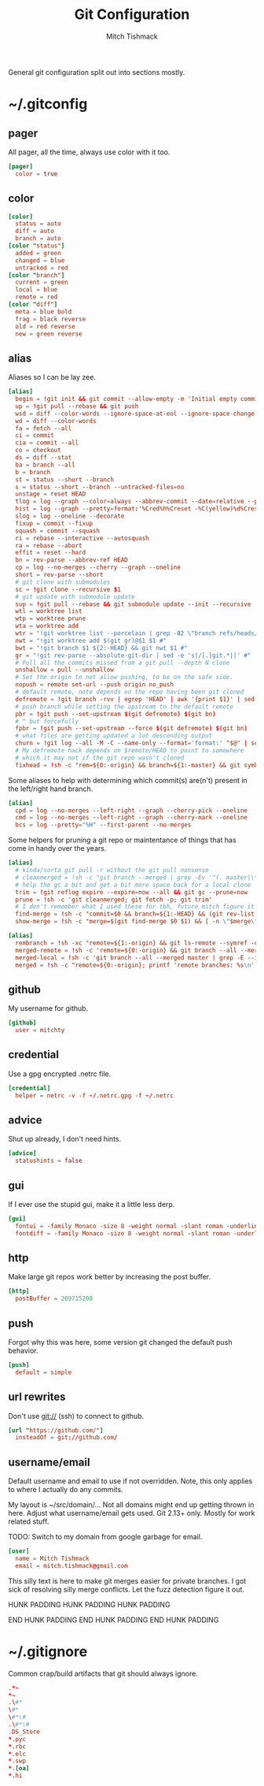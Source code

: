 #+TITLE: Git Configuration
#+AUTHOR: Mitch Tishmack
#+STARTUP: hidestars
#+STARTUP: odd
#+BABEL: :cache yes
#+PROPERTY: header-args :cache yes
#+PROPERTY: header-args :padline no
#+PROPERTY: header-args :mkdirp yes
#+PROPERTY: header-args :comments no
#+PROPERTY: header-args :replace yes

General git configuration split out into sections mostly.

* ~/.gitconfig
** pager

All pager, all the time, always use color with it too.

#+BEGIN_SRC conf :tangle (tangle/file ".gitconfig" (bound-and-true-p git-p))
  [pager]
    color = true
#+END_SRC

** color

#+BEGIN_SRC conf :tangle (tangle/file ".gitconfig" (bound-and-true-p git-p))
  [color]
    status = auto
    diff = auto
    branch = auto
  [color "status"]
    added = green
    changed = blue
    untracked = red
  [color "branch"]
    current = green
    local = blue
    remote = red
  [color "diff"]
    meta = blue bold
    frag = black reverse
    old = red reverse
    new = green reverse
#+END_SRC
** alias

Aliases so I can be lay zee.

#+BEGIN_SRC conf :tangle (tangle/file ".gitconfig" (bound-and-true-p git-p))
  [alias]
    begin = !git init && git commit --allow-empty -m 'Initial empty commit'
    up = !git pull --rebase && git push
    wsd = diff --color-words --ignore-space-at-eol --ignore-space-change --ignore-all-space
    wd = diff --color-words
    fa = fetch --all
    ci = commit
    cia = commit --all
    co = checkout
    ds = diff --stat
    ba = branch --all
    b = branch
    st = status --short --branch
    s = status --short --branch --untracked-files=no
    unstage = reset HEAD
    tlog = log --graph --color=always --abbrev-commit --date=relative --pretty=oneline
    hist = log --graph --pretty=format:'%Cred%h%Creset -%C(yellow)%d%Creset %s %Cgreen(%cr) %C(bold blue)<%an>%Creset' --abbrev-commit --date=relative
    slog = log --oneline --decorate
    fixup = commit --fixup
    squash = commit --squash
    ri = rebase --interactive --autosquash
    ra = rebase --abort
    effit = reset --hard
    bn = rev-parse --abbrev-ref HEAD
    cp = log --no-merges --cherry --graph --oneline
    short = rev-parse --short
    # git clone with submodules
    sc = !git clone --recursive $1
    # git update with submodule update
    sup = !git pull --rebase && git submodule update --init --recursive
    wtl = worktree list
    wtp = worktree prune
    wta = worktree add
    wtr = "!git worktree list --porcelain | grep -B2 \"branch refs/heads/$1\" | head -n1 | sed -e 's|worktree ||' #"
    nwt = "!git worktree add $(git gr)@$1 $1 #"
    bwt = "!git branch $1 ${2:-HEAD} && git nwt $1 #"
    gr = "!git rev-parse --absolute-git-dir | sed -e 's|/[.]git.*||' #"
    # Pull all the commits missed from a git pull --depth N clone
    unshallow = pull --unshallow
    # Set the origin to not allow pushing, to be on the safe side.
    nopush = remote set-url --push origin no_push
    # default remote, note depends on the repo having been git cloned
    defremote = !git branch -rvv | egrep 'HEAD' | awk '{print $1}' | sed -e 's|/HEAD||g'
    # push branch while setting the upstream to the default remote
    pbr = !git push --set-upstream $(git defremote) $(git bn)
    # ^ but forcefully
    fpbr = !git push --set-upstream --force $(git defremote) $(git bn)
    # what files are getting updated a lot descending output
    churn = !git log --all -M -C --name-only --format='format:' "$@" | sort | grep -v '^$' | uniq -c | sort -r | awk 'BEGIN {print "count,file"} {print $1 "," $2}' | grep -Ev '^\\s+$'
    # My defremote hack depends on $remote/HEAD to point to somewhere
    # which it may not if the git repo wasn't cloned
    fixhead = !sh -c "rem=${0:-origin} && branch=${1:-master} && git symbolic-ref refs/remotes/$rem/HEAD refs/remotes/$rem/${branch}"
#+END_SRC

Some aliases to help with determining which commit(s) are(n't) present in the
left/right hand branch.

#+BEGIN_SRC conf :tangle (tangle/file ".gitconfig" (bound-and-true-p git-p))
  [alias]
    cpd = log --no-merges --left-right --graph --cherry-pick --oneline
    cmd = log --no-merges --left-right --graph --cherry-mark --oneline
    bcs = log --pretty="%H" --first-parent --no-merges
#+END_SRC

Some helpers for pruning a git repo or maintentance of things that has come in
handy over the years.

#+BEGIN_SRC conf :tangle (tangle/file ".gitconfig" (bound-and-true-p git-p))
  [alias]
    # kinda/sorta git pull -r without the git pull nonsense
    # cleanmerged = !sh -c "git branch --merged | grep -Ev '^(. master|\*)' | xargs -n1 git branch -d"
    # help the gc a bit and get a bit more space back for a local clone
    trim = !git reflog expire --expire=now --all && git gc --prune=now
    prune = !sh -c 'git cleanmerged; git fetch -p; git trim'
    # I don't remember what I used these for tbh, future mitch figure it out.
    find-merge = !sh -c "commit=$0 && branch=${1:-HEAD} && (git rev-list $commit..$branch --ancestry-path | cat -n; git rev-list $commit..$branch --first-parent | cat -n) | sort -k2 | uniq -f1 -d | sort -n | tail -1 | cut -f2"
    show-merge = !sh -c "merge=$(git find-merge $0 $1) && [ -n \"$merge\" ] && git show $merge"
#+END_SRC

#+BEGIN_SRC conf :tangle (tangle/file ".gitconfig" (bound-and-true-p git-p))
  [alias]
    rembranch = !sh -xc "remote=${1:-origin} && git ls-remote --symref -q $remote HEAD | head -n1 | awk '{print $2}' | sed -e 's|refs/heads/||'"
    merged-remote = !sh -c 'remote=${0:-origin} && git branch --all --merged remotes/$remote/master | grep remotes/$remote | grep -E --invert-match \"(master|HEAD)\" | cut -d \"/\" -f 3-'
    merged-local = !sh -c 'git branch --all --merged master | grep -E --invert-match \"(master|HEAD|remotes/)\" | cut -b 3-'
    merged = !sh -c "remote=${0:-origin}; printf 'remote branches: %s\n' $remote >&2; git merged-remote $remote; printf 'local branches\n' >&2 && git merged-local"
#+END_SRC

** github

My username for github.

#+BEGIN_SRC conf :tangle (tangle/file ".gitconfig" (bound-and-true-p git-p))
  [github]
    user = mitchty
#+END_SRC

** credential

Use a gpg encrypted .netrc file.

#+BEGIN_SRC conf :tangle (tangle/file ".gitconfig" (bound-and-true-p git-p))
  [credential]
    helper = netrc -v -f ~/.netrc.gpg -f ~/.netrc
#+END_SRC

** advice

Shut up already, I don't need hints.

#+BEGIN_SRC conf :tangle (tangle/file ".gitconfig" (bound-and-true-p git-p))
  [advice]
    statushints = false
#+END_SRC

** gui

If I ever use the stupid gui, make it a little less derp.

#+BEGIN_SRC conf :tangle (tangle/file ".gitconfig" (bound-and-true-p git-p))
  [gui]
    fontui = -family Monaco -size 8 -weight normal -slant roman -underline 0 -overstrike 0
    fontdiff = -family Monaco -size 8 -weight normal -slant roman -underline 0 -overstrike 0
#+END_SRC

** http

Make large git repos work better by increasing the post buffer.

#+BEGIN_SRC conf :tangle (tangle/file ".gitconfig" (bound-and-true-p git-p))
  [http]
    postBuffer = 209715200
#+END_SRC

** push

Forgot why this was here, some version git changed the default push behavior.

#+BEGIN_SRC conf :tangle (tangle/file ".gitconfig" (bound-and-true-p git-p))
  [push]
    default = simple
#+END_SRC

** url rewrites

Don't use git:// (ssh) to connect to github.

#+BEGIN_SRC conf :tangle (tangle/file ".gitconfig" (bound-and-true-p git-p))
  [url "https://github.com/"]
    insteadOf = git://github.com/
#+END_SRC

** username/email

Default username and email to use if not overridden. Note, this only applies to
where I actually do any commits.

My layout is ~/src/domain/... Not all domains might end up getting thrown in
here. Adjust what username/email gets used. Git 2.13+ only. Mostly for work
related stuff.

TODO: Switch to my domain from google garbage for email.

#+BEGIN_SRC conf :tangle (tangle/file ".gitconfig" (bound-and-true-p git-p))
  [user]
    name = Mitch Tishmack
    email = mitch.tishmack@gmail.com
#+END_SRC

This silly text is here to make git merges easier for private branches. I got
sick of resolving silly merge conflicts. Let the fuzz detection figure it out.

HUNK PADDING
HUNK PADDING
HUNK PADDING


END HUNK PADDING
END HUNK PADDING
END HUNK PADDING

* ~/.gitignore

Common crap/build artifacts that git should always ignore.

#+BEGIN_SRC conf :tangle (tangle/file ".gitignore" (bound-and-true-p git-p))
  .*~
  ,*~
  .\#*
  \#*
  \#*\#
  .\#*\#
  .DS_Store
  ,*.pyc
  ,*.rbc
  ,*.elc
  ,*.swp
  ,*.[oa]
  ,*.hi
#+END_SRC
